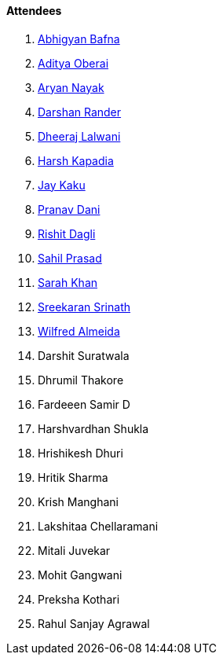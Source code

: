 ==== Attendees

. link:https://twitter.com/BafnaAbhigyan[Abhigyan Bafna^]
. link:https://twitter.com/adityaoberai1[Aditya Oberai^]
. link:https://twitter.com/Aryannayakk[Aryan Nayak^]
. link:https://twitter.com/SirusTweets[Darshan Rander^]
. link:https://twitter.com/DhiruCodes[Dheeraj Lalwani^]
. link:https://twitter.com/harshgkapadia[Harsh Kapadia^]
. link:https://twitter.com/kaku_jay[Jay Kaku^]
. link:https://twitter.com/PranavDani3[Pranav Dani^]
. link:https://twitter.com/rishit_dagli[Rishit Dagli^]
. link:https://twitter.com/sailorworks[Sahil Prasad^]
. link:https://twitter.com/5arahkhan[Sarah Khan^]
. link:https://twitter.com/skxrxn[Sreekaran Srinath^]
. link:https://twitter.com/WilfredAlmeida_[Wilfred Almeida^]
. Darshit Suratwala
. Dhrumil Thakore
. Fardeeen Samir D
. Harshvardhan Shukla
. Hrishikesh Dhuri
. Hritik Sharma
. Krish Manghani
. Lakshitaa Chellaramani
. Mitali Juvekar
. Mohit Gangwani
. Preksha Kothari
. Rahul Sanjay Agrawal

